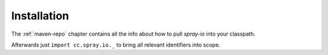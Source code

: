 Installation
============

The :ref:`maven-repo` chapter contains all the info about how to pull *spray-io* into your classpath.

Afterwards just ``import cc.spray.io._`` to bring all relevant identifiers into scope.